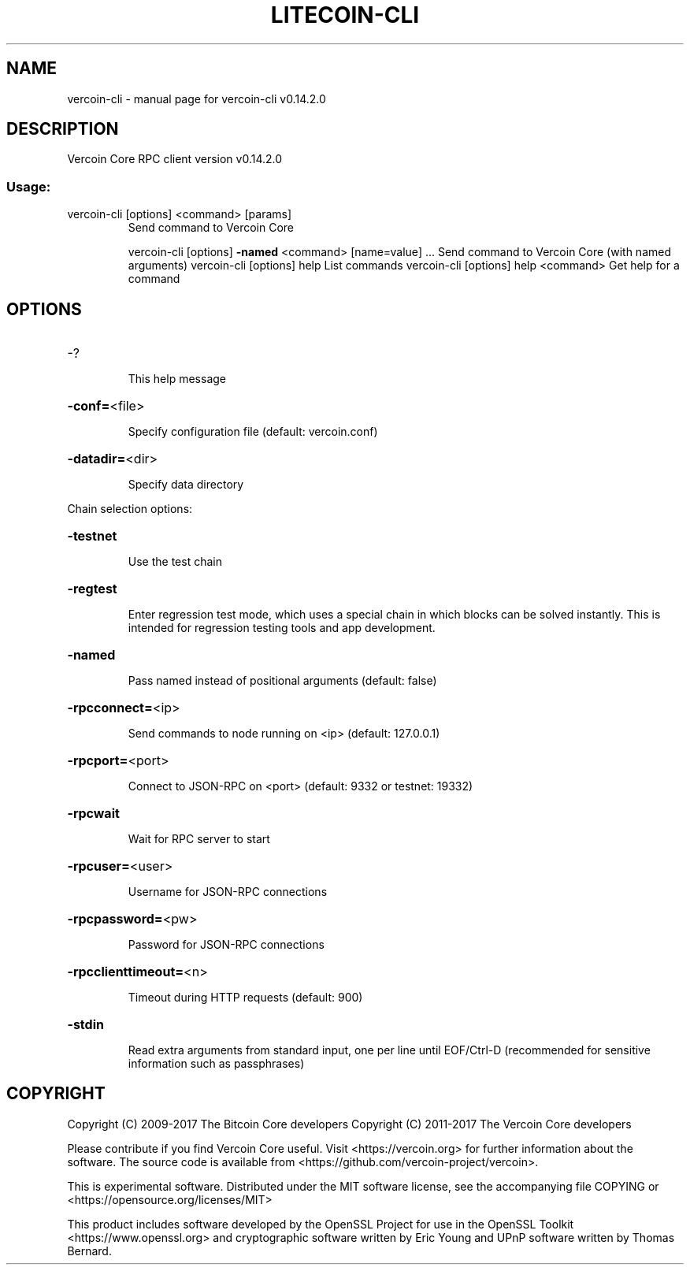 .\" DO NOT MODIFY THIS FILE!  It was generated by help2man 1.47.3.
.TH LITECOIN-CLI "1" "June 2017" "vercoin-cli v0.14.2.0" "User Commands"
.SH NAME
vercoin-cli \- manual page for vercoin-cli v0.14.2.0
.SH DESCRIPTION
Vercoin Core RPC client version v0.14.2.0
.SS "Usage:"
.TP
vercoin\-cli [options] <command> [params]
Send command to Vercoin Core
.IP
vercoin\-cli [options] \fB\-named\fR <command> [name=value] ... Send command to Vercoin Core (with named arguments)
vercoin\-cli [options] help                List commands
vercoin\-cli [options] help <command>      Get help for a command
.SH OPTIONS
.HP
\-?
.IP
This help message
.HP
\fB\-conf=\fR<file>
.IP
Specify configuration file (default: vercoin.conf)
.HP
\fB\-datadir=\fR<dir>
.IP
Specify data directory
.PP
Chain selection options:
.HP
\fB\-testnet\fR
.IP
Use the test chain
.HP
\fB\-regtest\fR
.IP
Enter regression test mode, which uses a special chain in which blocks
can be solved instantly. This is intended for regression testing
tools and app development.
.HP
\fB\-named\fR
.IP
Pass named instead of positional arguments (default: false)
.HP
\fB\-rpcconnect=\fR<ip>
.IP
Send commands to node running on <ip> (default: 127.0.0.1)
.HP
\fB\-rpcport=\fR<port>
.IP
Connect to JSON\-RPC on <port> (default: 9332 or testnet: 19332)
.HP
\fB\-rpcwait\fR
.IP
Wait for RPC server to start
.HP
\fB\-rpcuser=\fR<user>
.IP
Username for JSON\-RPC connections
.HP
\fB\-rpcpassword=\fR<pw>
.IP
Password for JSON\-RPC connections
.HP
\fB\-rpcclienttimeout=\fR<n>
.IP
Timeout during HTTP requests (default: 900)
.HP
\fB\-stdin\fR
.IP
Read extra arguments from standard input, one per line until EOF/Ctrl\-D
(recommended for sensitive information such as passphrases)
.SH COPYRIGHT
Copyright (C) 2009-2017 The Bitcoin Core developers
Copyright (C) 2011-2017 The Vercoin Core developers

Please contribute if you find Vercoin Core useful. Visit
<https://vercoin.org> for further information about the software.
The source code is available from <https://github.com/vercoin-project/vercoin>.

This is experimental software.
Distributed under the MIT software license, see the accompanying file COPYING
or <https://opensource.org/licenses/MIT>

This product includes software developed by the OpenSSL Project for use in the
OpenSSL Toolkit <https://www.openssl.org> and cryptographic software written by
Eric Young and UPnP software written by Thomas Bernard.
